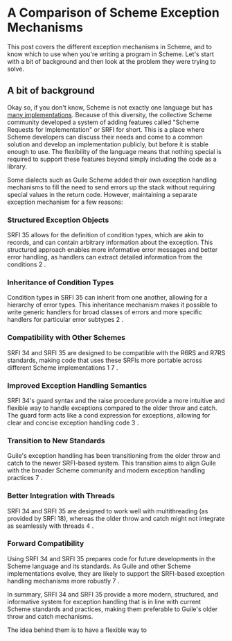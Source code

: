 * A Comparison of Scheme Exception Mechanisms

This post covers the different exception mechanisms in Scheme, and to know which
to use when you're writing a program in Scheme. Let's start with a bit of
background and then look at the problem they were trying to solve.

** A bit of background

Okay so, if you don't know, Scheme is not exactly one language but has [[https://get.scheme.org/][many
implementations]]. Because of this diversity, the collective Scheme community
developed a system of adding features called "Scheme Requests for
Implementation" or SRFI for short. This is a place where Scheme developers can
discuss their needs and come to a common solution and develop an implementation
publicly, but before it is stable enough to use. The flexibility of the language
means that nothing special is required to support these features beyond simply
including the code as a library.

Some dialects such as Guile Scheme added their own exception handling mechanisms
to fill the need to send errors up the stack without requiring special values in
the return code. However, maintaining a separate exception mechanism for a few reasons:

*** Structured Exception Objects
SRFI 35 allows for the definition of condition types, which are akin to records,
and can contain arbitrary information about the exception. This structured
approach enables more informative error messages and better error handling, as
handlers can extract detailed information from the conditions 2 .

*** Inheritance of Condition Types
Condition types in SRFI 35 can inherit from one another, allowing for a
hierarchy of error types. This inheritance mechanism makes it possible to write
generic handlers for broad classes of errors and more specific handlers for
particular error subtypes 2 .

*** Compatibility with Other Schemes
SRFI 34 and SRFI 35 are designed to be compatible with the R6RS and R7RS
standards, making code that uses these SRFIs more portable across different
Scheme implementations 1 7 .

*** Improved Exception Handling Semantics
SRFI 34's guard syntax and the raise procedure provide a more intuitive and
flexible way to handle exceptions compared to the older throw and catch. The
guard form acts like a cond expression for exceptions, allowing for clear and
concise exception handling code 3 .

*** Transition to New Standards
Guile's exception handling has been transitioning from the older throw and catch
to the newer SRFI-based system. This transition aims to align Guile with the
broader Scheme community and modern exception handling practices 7 .

*** Better Integration with Threads
SRFI 34 and SRFI 35 are designed to work well with multithreading (as provided
by SRFI 18), whereas the older throw and catch might not integrate as seamlessly
with threads 4 .

*** Forward Compatibility
Using SRFI 34 and SRFI 35 prepares code for future developments in the Scheme
language and its standards. As Guile and other Scheme implementations evolve,
they are likely to support the SRFI-based exception handling mechanisms more
robustly 7 .

In summary, SRFI 34 and SRFI 35 provide a more modern, structured, and informative system for exception handling that is in line with current Scheme standards and practices, making them preferable to Guile's older throw and catch mechanisms.




The idea behind them is to have a flexible way to 
